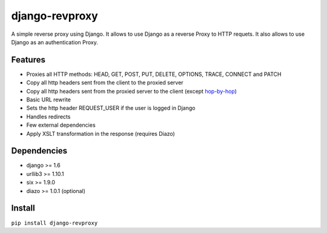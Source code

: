django-revproxy
===============

.. image:: https://travis-ci.org/TracyWebTech/django-revproxy.svg
       :target: https://travis-ci.org/TracyWebTech/django-revproxy

.. image:: https://coveralls.io/repos/TracyWebTech/django-revproxy/badge.svg
       :target: https://coveralls.io/r/TracyWebTech/django-revproxy?branch=master

.. image:: https://landscape.io/github/TracyWebTech/django-revproxy/master/landscape.svg  ?style=flat
   :target: https://landscape.io/github/TracyWebTech/django-revproxy/master
   :alt: Code Health


A simple reverse proxy using Django. It allows to use Django as a
reverse Proxy to HTTP requets. It also allows to use Django as an
authentication Proxy.


Features
---------

* Proxies all HTTP methods: HEAD, GET, POST, PUT, DELETE, OPTIONS, TRACE, CONNECT and PATCH
* Copy all http headers sent from the client to the proxied server
* Copy all http headers sent from the proxied server to the client (except `hop-by-hop <http://www.w3.org/Protocols/rfc2616/rfc2616-sec13.html#sec13.5.1>`_)
* Basic URL rewrite
* Sets the http header REQUEST_USER if the user is logged in Django
* Handles redirects
* Few external dependencies
* Apply XSLT transformation in the response (requires Diazo)


Dependencies
------------

* django >= 1.6
* urllib3 >= 1.10.1
* six >= 1.9.0
* diazo >= 1.0.1 (optional)


Install
--------

``pip install django-revproxy``

